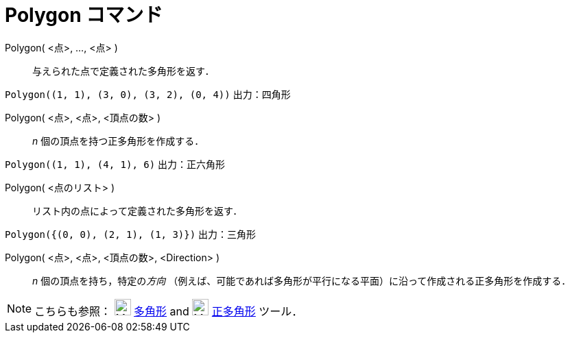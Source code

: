 = Polygon コマンド
:page-en: commands/Polygon
ifdef::env-github[:imagesdir: /ja/modules/ROOT/assets/images]

Polygon( <点>, ..., <点> )::
  与えられた点で定義された多角形を返す．

[EXAMPLE]
====

`++Polygon((1, 1), (3, 0), (3, 2), (0, 4))++` 出力：四角形

====

Polygon( <点>, <点>, <頂点の数> )::
  _n_ 個の頂点を持つ正多角形を作成する．

[EXAMPLE]
====

`++Polygon((1, 1), (4, 1), 6)++` 出力：正六角形

====

Polygon( <点のリスト> )::
  リスト内の点によって定義された多角形を返す．
[EXAMPLE]
====

`++Polygon({(0, 0), (2, 1), (1, 3)})++` 出力：三角形

====

Polygon( <点>, <点>, <頂点の数>, <Direction> )::
  _n_ 個の頂点を持ち，特定の__方向__
  （例えば、可能であれば多角形が平行になる平面）に沿って作成される正多角形を作成する．

[NOTE]
====

こちらも参照： image:24px-Mode_polygon.svg.png[Mode polygon.svg,width=24,height=24] xref:/tools/多角形.adoc[多角形] and
image:24px-Mode_regularpolygon.svg.png[Mode regularpolygon.svg,width=24,height=24] xref:/tools/正多角形.adoc[正多角形]
ツール．

====

